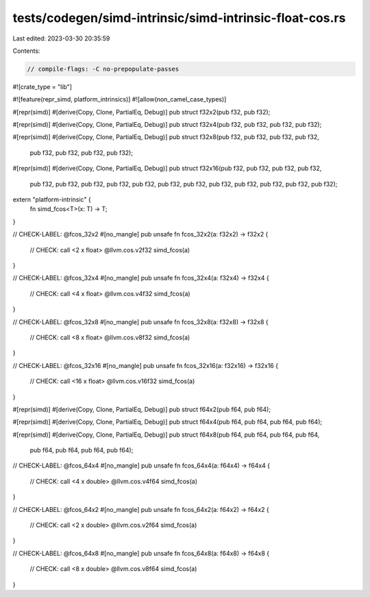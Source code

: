 tests/codegen/simd-intrinsic/simd-intrinsic-float-cos.rs
========================================================

Last edited: 2023-03-30 20:35:59

Contents:

.. code-block:: rs

    // compile-flags: -C no-prepopulate-passes

#![crate_type = "lib"]

#![feature(repr_simd, platform_intrinsics)]
#![allow(non_camel_case_types)]

#[repr(simd)]
#[derive(Copy, Clone, PartialEq, Debug)]
pub struct f32x2(pub f32, pub f32);

#[repr(simd)]
#[derive(Copy, Clone, PartialEq, Debug)]
pub struct f32x4(pub f32, pub f32, pub f32, pub f32);

#[repr(simd)]
#[derive(Copy, Clone, PartialEq, Debug)]
pub struct f32x8(pub f32, pub f32, pub f32, pub f32,
                 pub f32, pub f32, pub f32, pub f32);

#[repr(simd)]
#[derive(Copy, Clone, PartialEq, Debug)]
pub struct f32x16(pub f32, pub f32, pub f32, pub f32,
                  pub f32, pub f32, pub f32, pub f32,
                  pub f32, pub f32, pub f32, pub f32,
                  pub f32, pub f32, pub f32, pub f32);

extern "platform-intrinsic" {
    fn simd_fcos<T>(x: T) -> T;
}

// CHECK-LABEL: @fcos_32x2
#[no_mangle]
pub unsafe fn fcos_32x2(a: f32x2) -> f32x2 {
    // CHECK: call <2 x float> @llvm.cos.v2f32
    simd_fcos(a)
}

// CHECK-LABEL: @fcos_32x4
#[no_mangle]
pub unsafe fn fcos_32x4(a: f32x4) -> f32x4 {
    // CHECK: call <4 x float> @llvm.cos.v4f32
    simd_fcos(a)
}

// CHECK-LABEL: @fcos_32x8
#[no_mangle]
pub unsafe fn fcos_32x8(a: f32x8) -> f32x8 {
    // CHECK: call <8 x float> @llvm.cos.v8f32
    simd_fcos(a)
}

// CHECK-LABEL: @fcos_32x16
#[no_mangle]
pub unsafe fn fcos_32x16(a: f32x16) -> f32x16 {
    // CHECK: call <16 x float> @llvm.cos.v16f32
    simd_fcos(a)
}

#[repr(simd)]
#[derive(Copy, Clone, PartialEq, Debug)]
pub struct f64x2(pub f64, pub f64);

#[repr(simd)]
#[derive(Copy, Clone, PartialEq, Debug)]
pub struct f64x4(pub f64, pub f64, pub f64, pub f64);

#[repr(simd)]
#[derive(Copy, Clone, PartialEq, Debug)]
pub struct f64x8(pub f64, pub f64, pub f64, pub f64,
                 pub f64, pub f64, pub f64, pub f64);

// CHECK-LABEL: @fcos_64x4
#[no_mangle]
pub unsafe fn fcos_64x4(a: f64x4) -> f64x4 {
    // CHECK: call <4 x double> @llvm.cos.v4f64
    simd_fcos(a)
}

// CHECK-LABEL: @fcos_64x2
#[no_mangle]
pub unsafe fn fcos_64x2(a: f64x2) -> f64x2 {
    // CHECK: call <2 x double> @llvm.cos.v2f64
    simd_fcos(a)
}

// CHECK-LABEL: @fcos_64x8
#[no_mangle]
pub unsafe fn fcos_64x8(a: f64x8) -> f64x8 {
    // CHECK: call <8 x double> @llvm.cos.v8f64
    simd_fcos(a)
}


